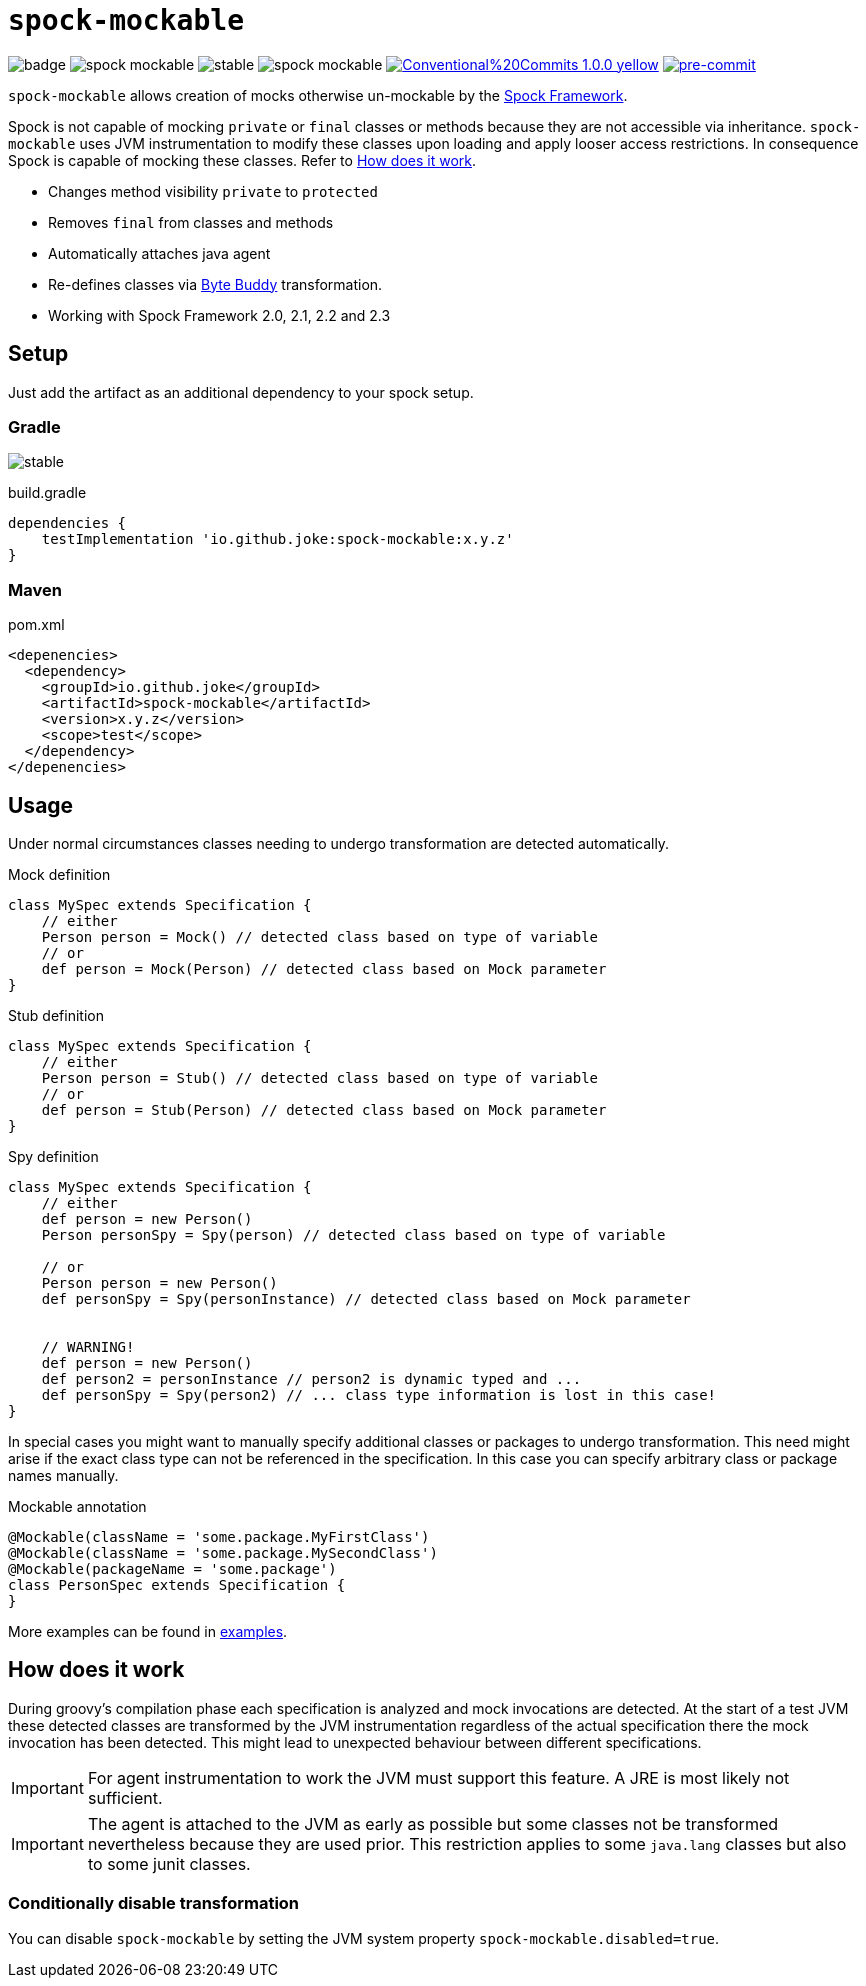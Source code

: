 = `spock-mockable`
:icons: font

image:https://github.com/joke/spock-mockable/workflows/build/badge.svg?branch=main[]
image:https://badgen.net/github/license/joke/spock-mockable[]
image:https://badgen.net/github/release/joke/spock-mockable/stable[]
image:https://badgen.net/github/dependabot/joke/spock-mockable[]
image:https://img.shields.io/badge/Conventional%20Commits-1.0.0-yellow.svg[link=https://conventionalcommits.org]
image:https://img.shields.io/badge/pre--commit-enabled-brightgreen?logo=pre-commit[pre-commit, link=https://github.com/pre-commit/pre-commit]

`spock-mockable` allows creation of mocks otherwise un-mockable by the http://spockframework.org/[Spock Framework].

Spock is not capable of mocking `private` or `final` classes or methods
because they are not accessible via inheritance. `spock-mockable` uses JVM instrumentation to
modify these classes upon loading and apply looser access restrictions.
In consequence Spock is capable of mocking these classes. Refer to <<How does it work>>.

* Changes method visibility `private` to `protected`
* Removes `final` from classes and methods
* Automatically attaches java agent
* Re-defines classes via https://bytebuddy.net/[Byte Buddy] transformation.
* Working with Spock Framework 2.0, 2.1, 2.2 and 2.3

== Setup

Just add the artifact as an additional dependency to your spock setup.

=== Gradle

image:https://badgen.net/github/release/joke/spock-mockable/stable[]

.build.gradle
[source,groovy]
----
dependencies {
    testImplementation 'io.github.joke:spock-mockable:x.y.z'
}
----

=== Maven

.pom.xml
[source,xml]
----
<depenencies>
  <dependency>
    <groupId>io.github.joke</groupId>
    <artifactId>spock-mockable</artifactId>
    <version>x.y.z</version>
    <scope>test</scope>
  </dependency>
</depenencies>
----

== Usage

Under normal circumstances classes needing to undergo transformation are detected automatically.

.Mock definition
[source,groovy]
----
class MySpec extends Specification {
    // either
    Person person = Mock() // detected class based on type of variable
    // or
    def person = Mock(Person) // detected class based on Mock parameter
}
----

.Stub definition
[source,groovy]
----
class MySpec extends Specification {
    // either
    Person person = Stub() // detected class based on type of variable
    // or
    def person = Stub(Person) // detected class based on Mock parameter
}
----

.Spy definition
[source,groovy]
----
class MySpec extends Specification {
    // either
    def person = new Person()
    Person personSpy = Spy(person) // detected class based on type of variable

    // or
    Person person = new Person()
    def personSpy = Spy(personInstance) // detected class based on Mock parameter


    // WARNING!
    def person = new Person()
    def person2 = personInstance // person2 is dynamic typed and ...
    def personSpy = Spy(person2) // ... class type information is lost in this case!
}
----

In special cases you might want to manually specify additional classes or packages to undergo transformation. This need might arise if the exact class type can not be referenced in the specification. In this case you can specify arbitrary class or package names manually.

.Mockable annotation
[source,groovy]
----
@Mockable(className = 'some.package.MyFirstClass')
@Mockable(className = 'some.package.MySecondClass')
@Mockable(packageName = 'some.package')
class PersonSpec extends Specification {
}
----

More examples can be found in link:examples[].

== How does it work

During groovy's compilation phase each specification is analyzed and mock invocations are detected.
At the start of a test JVM these detected classes are transformed by the JVM instrumentation
regardless of the actual specification there the mock invocation has been detected.
This might lead to unexpected behaviour between different specifications.

IMPORTANT: For agent instrumentation to work the JVM must support this feature. A JRE is most likely not sufficient.

IMPORTANT: The agent is attached to the JVM as early as possible but some classes not be transformed nevertheless because they are used prior. This restriction applies to some `java.lang` classes but also to some junit classes.

=== Conditionally disable transformation

You can disable `spock-mockable` by setting the JVM system property `spock-mockable.disabled=true`.
